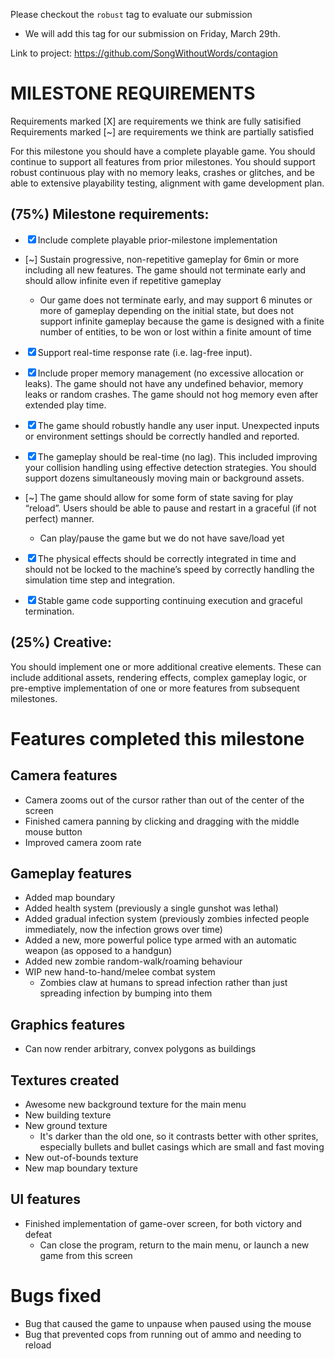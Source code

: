 # #+title: Team 12 Playable Game Submission

Please checkout the ~robust~ tag to evaluate our submission
- We will add this tag for our submission on Friday, March 29th.

Link to project: https://github.com/SongWithoutWords/contagion

* MILESTONE REQUIREMENTS

Requirements marked [X] are requirements we think are fully satisified
Requirements marked [~] are requirements we think are partially satisfied

For this milestone you should have a complete playable game. You should continue to support all features from prior milestones. You should support robust continuous play with no memory leaks, crashes or glitches, and be able to extensive playability testing, alignment with game development plan.

** (75%) Milestone requirements:

- [X] Include complete playable prior-milestone implementation

- [~] Sustain progressive, non-repetitive gameplay for 6min or more including all new features. The game should not terminate early and should allow infinite even if repetitive gameplay
  - Our game does not terminate early, and may support 6 minutes or more of gameplay depending on the initial state, but does not support infinite gameplay because the game is designed with a finite number of entities, to be won or lost within a finite amount of time

- [X] Support real-time response rate (i.e. lag-free input).

- [X] Include proper memory management (no excessive allocation or leaks). The game should not have any undefined behavior, memory leaks or random crashes. The game should not hog memory even after extended play time.

- [X] The game should robustly handle any user input. Unexpected inputs or environment settings should be correctly handled and reported.

- [X] The gameplay should be real-time (no lag). This included improving your collision handling using effective detection strategies. You should support dozens simultaneously moving main or background assets.

- [~] The game should allow for some form of state saving for play “reload”. Users should be able to pause and restart in a graceful (if not perfect) manner.
     - Can play/pause the game but we do not have save/load yet

- [X] The physical effects should be correctly integrated in time and should not be locked to the machine’s speed by correctly handling the simulation time step and integration.

- [X] Stable game code supporting continuing execution and graceful termination.

** (25%) Creative:
You should implement one or more additional creative elements. These can include additional assets, rendering effects, complex gameplay logic, or pre-emptive implementation of one or more features from subsequent milestones.


* Features completed this milestone

** Camera features
- Camera zooms out of the cursor rather than out of the center of the screen
- Finished camera panning by clicking and dragging with the middle mouse button
- Improved camera zoom rate

** Gameplay features
- Added map boundary
- Added health system (previously a single gunshot was lethal)
- Added gradual infection system (previously zombies infected people immediately, now the infection grows over time)
- Added a new, more powerful police type armed with an automatic weapon (as opposed to a handgun)
- Added new zombie random-walk/roaming behaviour
- WIP new hand-to-hand/melee combat system
  - Zombies claw at humans to spread infection rather than just spreading infection by bumping into them

** Graphics features
- Can now render arbitrary, convex polygons as buildings

** Textures created
- Awesome new background texture for the main menu
- New building texture
- New ground texture
  - It's darker than the old one, so it contrasts better with other sprites, especially bullets and bullet casings which are small and fast moving
- New out-of-bounds texture
- New map boundary texture

** UI features
- Finished implementation of game-over screen, for both victory and defeat
  - Can close the program, return to the main menu, or launch a new game from this screen

* Bugs fixed
- Bug that caused the game to unpause when paused using the mouse
- Bug that prevented cops from running out of ammo and needing to reload

